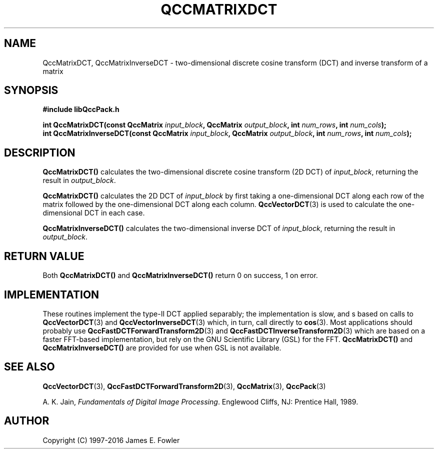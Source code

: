 .TH QCCMATRIXDCT 3 "QCCPACK" ""
.SH NAME
QccMatrixDCT,
QccMatrixInverseDCT
\- two-dimensional discrete cosine transform (DCT) and inverse transform 
of a matrix
.SH SYNOPSIS
.B #include "libQccPack.h"
.sp
.BI "int QccMatrixDCT(const QccMatrix " input_block ", QccMatrix " output_block ", int " num_rows ", int " num_cols );
.br
.BI "int QccMatrixInverseDCT(const QccMatrix " input_block ", QccMatrix " output_block ", int " num_rows ", int " num_cols );
.SH DESCRIPTION
.B QccMatrixDCT()
calculates the two-dimensional discrete cosine transform (2D DCT) of
.IR input_block ,
returning the result in
.IR output_block .
.LP
.B QccMatrixDCT()
calculates the 2D DCT of
.IR input_block
by first taking a one-dimensional DCT along each
row of the matrix followed by 
the one-dimensional DCT along each column.
.BR QccVectorDCT (3)
is used to calculate the one-dimensional DCT in each case.
.LP
.B QccMatrixInverseDCT()
calculates the two-dimensional inverse DCT of
.IR input_block ,
returning the result in
.IR output_block .
.SH "RETURN VALUE"
Both
.B QccMatrixDCT()
and
.B QccMatrixInverseDCT()
return 0 on success, 1 on error.
.SH IMPLEMENTATION
These routines implement the type-II DCT applied separably;
the implementation is slow, and s based on calls to
.BR QccVectorDCT (3)
and
.BR QccVectorInverseDCT (3)
which, in turn, call directly to
.BR cos (3).
Most applications should probably use
.BR QccFastDCTForwardTransform2D (3)
and
.BR QccFastDCTInverseTransform2D (3)
which are based on a faster FFT-based implementation, but
rely on the GNU Scientific Library (GSL) for the FFT.
.BR QccMatrixDCT()
and
.BR QccMatrixInverseDCT()
are provided for use when GSL is not available.
.SH "SEE ALSO"
.BR QccVectorDCT (3),
.BR QccFastDCTForwardTransform2D (3),
.BR QccMatrix (3),
.BR QccPack (3)

A. K. Jain,
.IR "Fundamentals of Digital Image Processing" .
Englewood Cliffs, NJ: Prentice Hall, 1989.
.SH AUTHOR
Copyright (C) 1997-2016  James E. Fowler
.\"  The programs herein are free software; you can redistribute them an.or
.\"  modify them under the terms of the GNU General Public License
.\"  as published by the Free Software Foundation; either version 2
.\"  of the License, or (at your option) any later version.
.\"  
.\"  These programs are distributed in the hope that they will be useful,
.\"  but WITHOUT ANY WARRANTY; without even the implied warranty of
.\"  MERCHANTABILITY or FITNESS FOR A PARTICULAR PURPOSE.  See the
.\"  GNU General Public License for more details.
.\"  
.\"  You should have received a copy of the GNU General Public License
.\"  along with these programs; if not, write to the Free Software
.\"  Foundation, Inc., 675 Mass Ave, Cambridge, MA 02139, USA.
